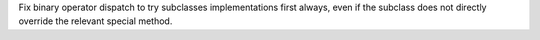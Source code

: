 Fix binary operator dispatch to try subclasses implementations first always,
even if the subclass does not directly override the relevant special method.
